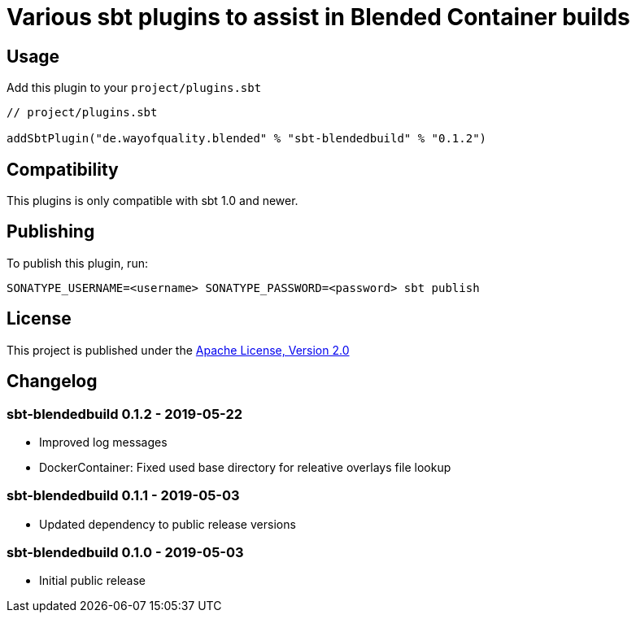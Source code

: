 = Various sbt plugins to assist in Blended Container builds
:version: 0.1.2

== Usage

Add this plugin to your `project/plugins.sbt`

[source,scala,subs="attributes"]
----
// project/plugins.sbt

addSbtPlugin("de.wayofquality.blended" % "sbt-blendedbuild" % "{version}")
----


== Compatibility

This plugins is only compatible with sbt 1.0 and newer.


== Publishing

To publish this plugin, run:

```
SONATYPE_USERNAME=<username> SONATYPE_PASSWORD=<password> sbt publish
```


== License

This project is published under the https://www.apache.org/licenses/LICENSE-2.0[Apache License, Version 2.0]

== Changelog

=== sbt-blendedbuild 0.1.2 - 2019-05-22

* Improved log messages
* DockerContainer: Fixed used base directory for releative overlays file lookup

=== sbt-blendedbuild 0.1.1 - 2019-05-03

* Updated dependency to public release versions

=== sbt-blendedbuild 0.1.0 - 2019-05-03

* Initial public release

